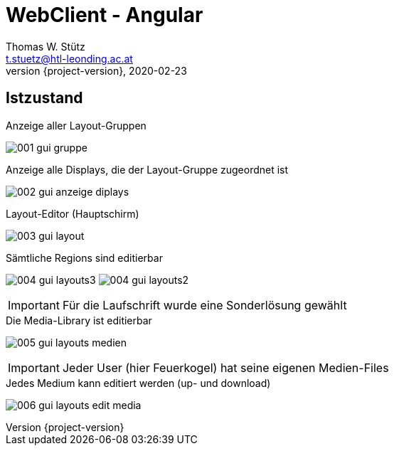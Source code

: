 = WebClient - Angular
Thomas W. Stütz <t.stuetz@htl-leonding.ac.at>
2020-02-23
:revnumber: {project-version}
:example-caption!:
ifndef::imagesdir[:imagesdir: images]
ifndef::sourcedir[:sourcedir: ../../main/java]
:icons: font

== Istzustand

.Anzeige aller Layout-Gruppen
image:001-gui-gruppe.png[]

.Anzeige alle Displays, die der Layout-Gruppe zugeordnet ist
image:002-gui-anzeige-diplays.png[]

.Layout-Editor (Hauptschirm)
image:003-gui-layout.png[]

.Sämtliche Regions sind editierbar
image:004-gui-layouts3.png[]
image:004-gui-layouts2.png[]

IMPORTANT: Für die Laufschrift wurde eine Sonderlösung gewählt

.Die Media-Library ist editierbar
image:005-gui-layouts-medien.png[]

IMPORTANT: Jeder User (hier Feuerkogel) hat seine eigenen Medien-Files

.Jedes Medium kann editiert werden (up- und download)
image:006-gui-layouts-edit-media.png[]